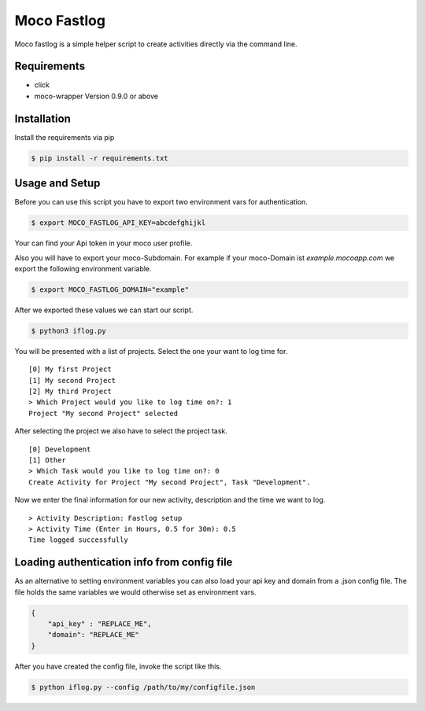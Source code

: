 Moco Fastlog
============

Moco fastlog  is a simple helper script to create activities
directly via the command line.

Requirements
------------

* click
* moco-wrapper Version 0.9.0 or above

Installation
------------

Install the requirements via pip

.. code-block:: shell

    $ pip install -r requirements.txt

Usage and Setup
----------------

Before you can use this script you have to export two environment
vars for authentication.

.. code-block:: shell

    $ export MOCO_FASTLOG_API_KEY=abcdefghijkl

Your can find your Api token in your moco user profile.

Also you will have to export your moco-Subdomain. For example if your
moco-Domain ist *example.mocoapp.com* we export the following environment
variable.

.. code-block:: shell

    $ export MOCO_FASTLOG_DOMAIN="example"

After we exported these values we can start our script.

.. code-block:: shell

    $ python3 iflog.py


You will be presented with a list of projects. Select the one your want
to log time for.

::

    [0] My first Project
    [1] My second Project
    [2] My third Project
    > Which Project would you like to log time on?: 1
    Project "My second Project" selected

After selecting the project we also have to select the project task.

::

    [0] Development
    [1] Other
    > Which Task would you like to log time on?: 0
    Create Activity for Project "My second Project", Task "Development".

Now we enter the final information for our new activity, description and the
time we want to log.

::

    > Activity Description: Fastlog setup
    > Activity Time (Enter in Hours, 0.5 for 30m): 0.5
    Time logged successfully

Loading authentication info from config file
--------------------------------------------

As an alternative to setting environment variables you can also load your api key and domain from a .json config file.
The file holds the same variables we would otherwise set as environment vars.

.. code-block:: javascript

    {
        "api_key" : "REPLACE_ME",
        "domain": "REPLACE_ME"
    }

After you have created the config file, invoke the script like this.

.. code-block:: shell

    $ python iflog.py --config /path/to/my/configfile.json





